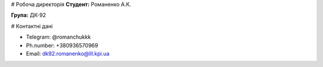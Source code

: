 # Робоча директорія
**Студент:** Романенко А.К.

**Група:** ДК-92

# Контактні дані

- Telegram:    @romanchukkk
- Ph.number:   +380936570969
- Email:       dk92.romanenko@lll.kpi.ua
